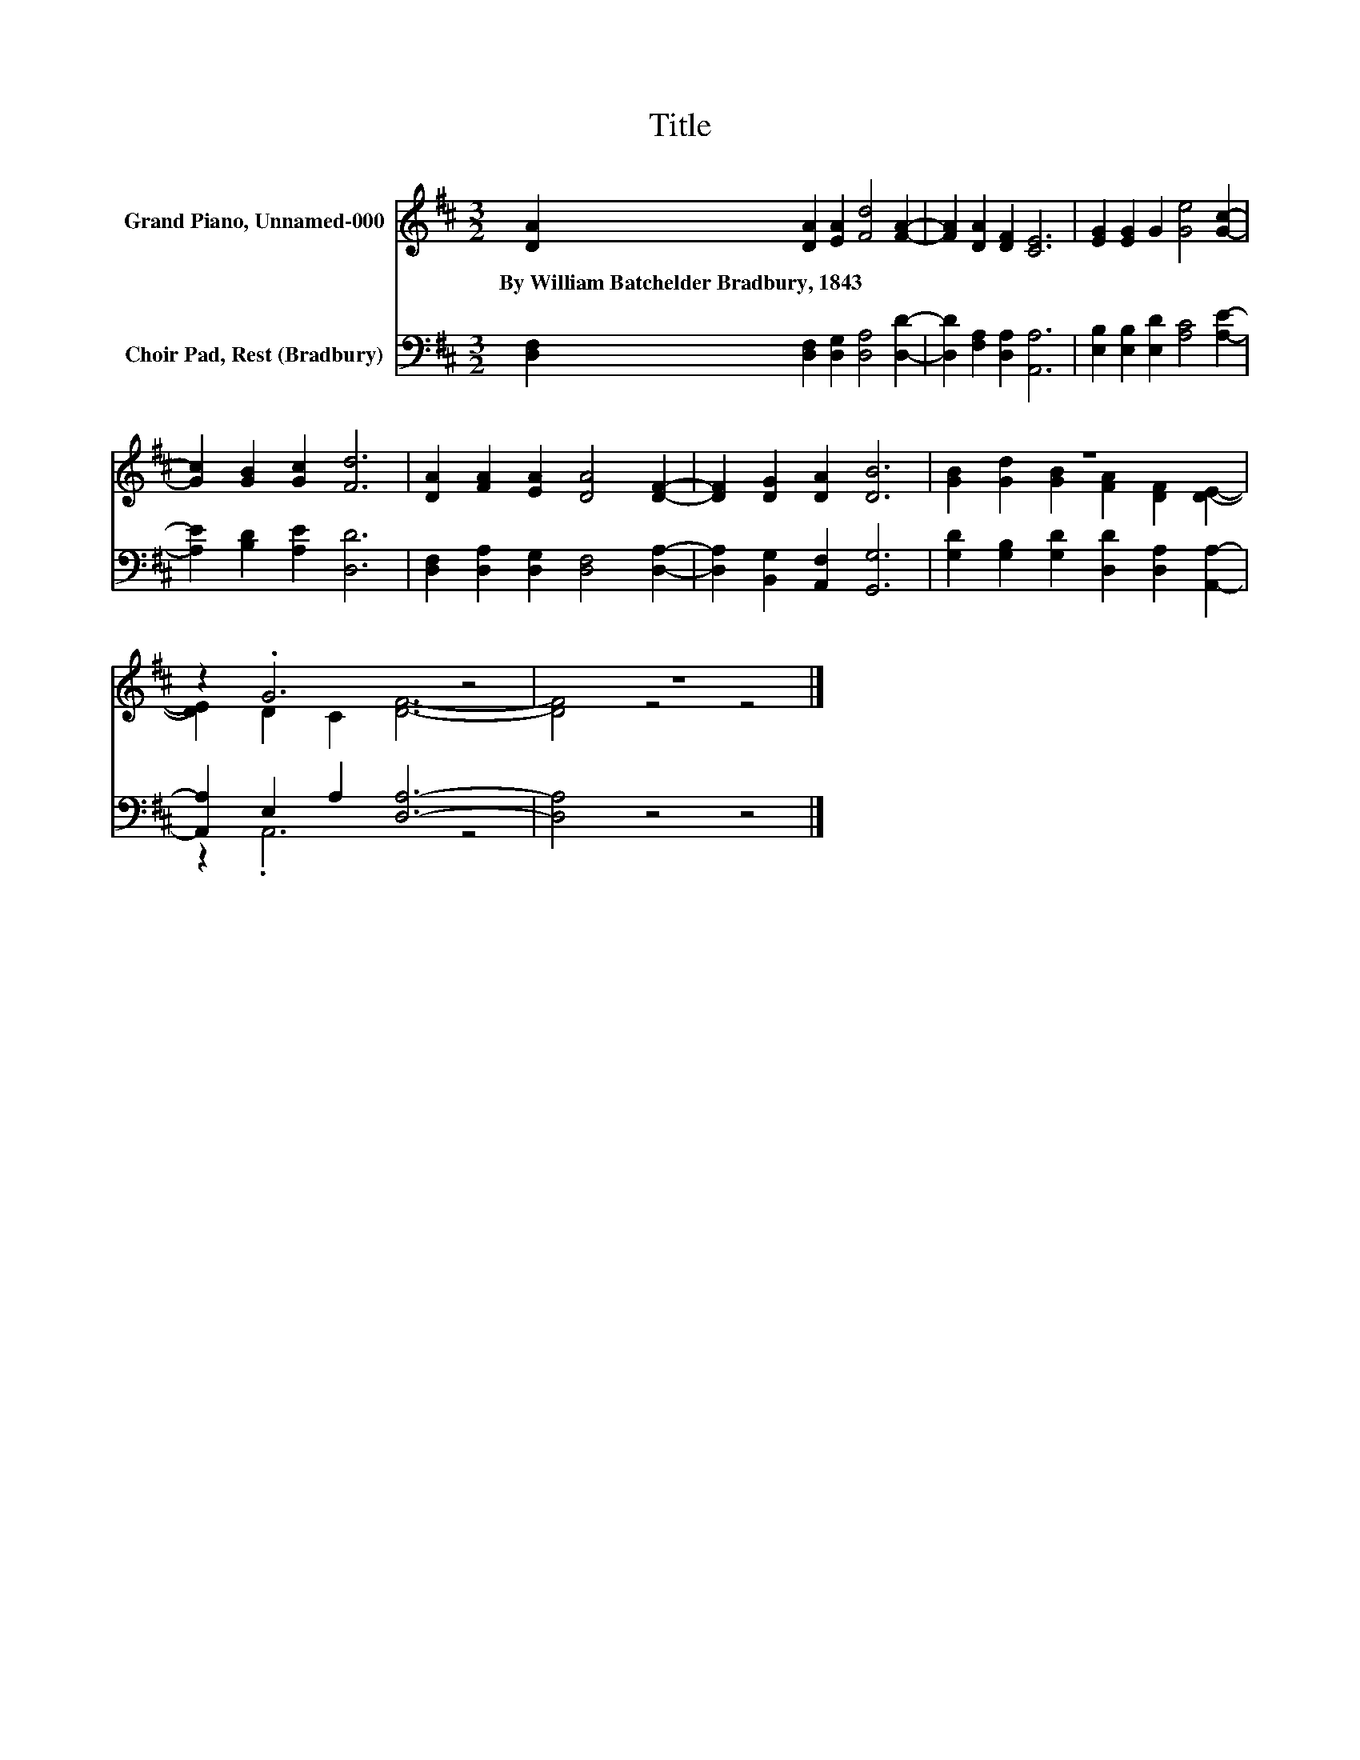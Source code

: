X:1
T:Title
%%score ( 1 2 ) ( 3 4 )
L:1/8
M:3/2
K:D
V:1 treble nm="Grand Piano, Unnamed-000"
V:2 treble 
V:3 bass nm="Choir Pad, Rest (Bradbury)"
V:4 bass 
V:1
 [DA]2 [DA]2 [EA]2 [Fd]4 [FA]2- | [FA]2 [DA]2 [DF]2 [CE]6 | [EG]2 [EG]2 G2 [Ge]4 [Gc]2- | %3
w: By~William~Batchelder~Bradbury,~1843 * * * *|||
 [Gc]2 [GB]2 [Gc]2 [Fd]6 | [DA]2 [FA]2 [EA]2 [DA]4 [DF]2- | [DF]2 [DG]2 [DA]2 [DB]6 | z12 | %7
w: ||||
 z2 .G6 z4 | z12 |] %9
w: ||
V:2
 x12 | x12 | x12 | x12 | x12 | x12 | [GB]2 [Gd]2 [GB]2 [FA]2 [DF]2 [DE]2- | [DE]2 D2 C2 [DF]6- | %8
 [DF]4 z4 z4 |] %9
V:3
 [D,F,]2 [D,F,]2 [D,G,]2 [D,A,]4 [D,D]2- | [D,D]2 [F,A,]2 [D,A,]2 [A,,A,]6 | %2
 [E,B,]2 [E,B,]2 [E,D]2 [A,C]4 [A,E]2- | [A,E]2 [B,D]2 [A,E]2 [D,D]6 | %4
 [D,F,]2 [D,A,]2 [D,G,]2 [D,F,]4 [D,A,]2- | [D,A,]2 [B,,G,]2 [A,,F,]2 [G,,G,]6 | %6
 [G,D]2 [G,B,]2 [G,D]2 [D,D]2 [D,A,]2 [A,,A,]2- | [A,,A,]2 E,2 A,2 [D,A,]6- | [D,A,]4 z4 z4 |] %9
V:4
 x12 | x12 | x12 | x12 | x12 | x12 | x12 | z2 .A,,6 z4 | x12 |] %9

